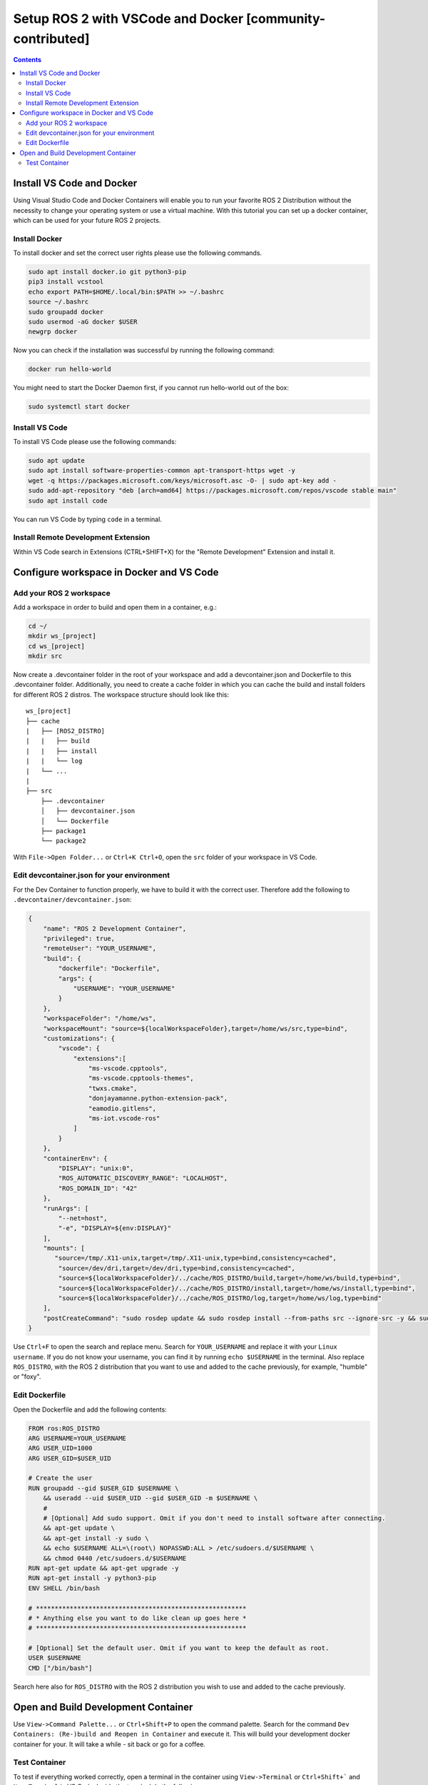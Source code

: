 Setup ROS 2 with VSCode and Docker [community-contributed]
==========================================================


.. contents:: Contents
    :depth: 2
    :local:


Install VS Code and Docker
--------------------------


Using Visual Studio Code and Docker Containers will enable you to run your favorite ROS 2 Distribution without the necessity to change your operating system or use a virtual machine.
With this tutorial you can set up a docker container, which can be used for your future ROS 2 projects.


Install Docker
^^^^^^^^^^^^^^


To install docker and set the correct user rights please use the following commands.

.. code-block:: console

    sudo apt install docker.io git python3-pip
    pip3 install vcstool
    echo export PATH=$HOME/.local/bin:$PATH >> ~/.bashrc
    source ~/.bashrc
    sudo groupadd docker
    sudo usermod -aG docker $USER
    newgrp docker

Now you can check if the installation was successful by running the following command:

.. code-block:: console

    docker run hello-world

You might need to start the Docker Daemon first, if you cannot run hello-world out of the box:

.. code-block:: console

    sudo systemctl start docker

Install VS Code
^^^^^^^^^^^^^^^

To install VS Code please use the following commands:

.. code-block:: console

    sudo apt update
    sudo apt install software-properties-common apt-transport-https wget -y
    wget -q https://packages.microsoft.com/keys/microsoft.asc -O- | sudo apt-key add -
    sudo add-apt-repository "deb [arch=amd64] https://packages.microsoft.com/repos/vscode stable main"
    sudo apt install code


You can run VS Code by typing ``code`` in a terminal.


Install Remote Development Extension
^^^^^^^^^^^^^^^^^^^^^^^^^^^^^^^^^^^^^


Within VS Code search in Extensions (CTRL+SHIFT+X) for the "Remote Development" Extension and install it.


Configure workspace in Docker and VS Code
-----------------------------------------

Add your ROS 2 workspace
^^^^^^^^^^^^^^^^^^^^^^^^


Add a workspace in order to build and open them in a container, e.g.:

.. code-block:: console

    cd ~/
    mkdir ws_[project]
    cd ws_[project]
    mkdir src

Now create a .devcontainer folder in the root of your workspace and add a devcontainer.json and Dockerfile to this .devcontainer folder.
Additionally, you need to create a cache folder in which you can cache the build and install folders for different ROS 2 distros.
The workspace structure should look like this:

::

    ws_[project]
    ├── cache
    |   ├── [ROS2_DISTRO]
    |   |   ├── build
    |   |   ├── install
    |   |   └── log
    |   └── ...
    |
    ├── src
        ├── .devcontainer
        │   ├── devcontainer.json
        │   └── Dockerfile
        ├── package1
        └── package2


With ``File->Open Folder...`` or ``Ctrl+K Ctrl+O``, open the ``src`` folder of your workspace in VS Code.

Edit devcontainer.json for your environment
^^^^^^^^^^^^^^^^^^^^^^^^^^^^^^^^^^^^^^^^^^^

For the Dev Container to function properly, we have to build it with the correct user.
Therefore add the following to ``.devcontainer/devcontainer.json``:

.. code-block:: json

    {
        "name": "ROS 2 Development Container",
        "privileged": true,
        "remoteUser": "YOUR_USERNAME",
        "build": {
            "dockerfile": "Dockerfile",
            "args": {
                "USERNAME": "YOUR_USERNAME"
            }
        },
        "workspaceFolder": "/home/ws",
        "workspaceMount": "source=${localWorkspaceFolder},target=/home/ws/src,type=bind",
        "customizations": {
            "vscode": {
                "extensions":[
                    "ms-vscode.cpptools",
                    "ms-vscode.cpptools-themes",
                    "twxs.cmake",
                    "donjayamanne.python-extension-pack",
                    "eamodio.gitlens",
                    "ms-iot.vscode-ros"
                ]
            }
        },
        "containerEnv": {
            "DISPLAY": "unix:0",
            "ROS_AUTOMATIC_DISCOVERY_RANGE": "LOCALHOST",
            "ROS_DOMAIN_ID": "42"
        },
        "runArgs": [
            "--net=host",
            "-e", "DISPLAY=${env:DISPLAY}"
        ],
        "mounts": [
           "source=/tmp/.X11-unix,target=/tmp/.X11-unix,type=bind,consistency=cached",
            "source=/dev/dri,target=/dev/dri,type=bind,consistency=cached",
            "source=${localWorkspaceFolder}/../cache/ROS_DISTRO/build,target=/home/ws/build,type=bind",
            "source=${localWorkspaceFolder}/../cache/ROS_DISTRO/install,target=/home/ws/install,type=bind",
            "source=${localWorkspaceFolder}/../cache/ROS_DISTRO/log,target=/home/ws/log,type=bind"
        ],
        "postCreateCommand": "sudo rosdep update && sudo rosdep install --from-paths src --ignore-src -y && sudo chown -R $(whoami) /home/ws/"
    }



Use ``Ctrl+F`` to open the search and replace menu.
Search for ``YOUR_USERNAME`` and replace it with your ``Linux username``.
If you do not know your username, you can find it by running ``echo $USERNAME`` in the terminal.
Also replace ``ROS_DISTRO``, with the ROS 2 distribution that you want to use and added to the cache previously, for example, "humble" or "foxy".



Edit Dockerfile
^^^^^^^^^^^^^^^

Open the Dockerfile and add the following contents:


.. code-block:: bash

    FROM ros:ROS_DISTRO
    ARG USERNAME=YOUR_USERNAME
    ARG USER_UID=1000
    ARG USER_GID=$USER_UID

    # Create the user
    RUN groupadd --gid $USER_GID $USERNAME \
        && useradd --uid $USER_UID --gid $USER_GID -m $USERNAME \
        #
        # [Optional] Add sudo support. Omit if you don't need to install software after connecting.
        && apt-get update \
        && apt-get install -y sudo \
        && echo $USERNAME ALL=\(root\) NOPASSWD:ALL > /etc/sudoers.d/$USERNAME \
        && chmod 0440 /etc/sudoers.d/$USERNAME
    RUN apt-get update && apt-get upgrade -y
    RUN apt-get install -y python3-pip
    ENV SHELL /bin/bash

    # ********************************************************
    # * Anything else you want to do like clean up goes here *
    # ********************************************************

    # [Optional] Set the default user. Omit if you want to keep the default as root.
    USER $USERNAME
    CMD ["/bin/bash"]

Search here also for ``ROS_DISTRO`` with the ROS 2 distribution you wish to use and added to the cache previously.


Open and Build Development Container
------------------------------------

Use ``View->Command Palette...`` or ``Ctrl+Shift+P`` to open the command palette.
Search for the command ``Dev Containers: (Re-)build and Reopen in Container`` and execute it.
This will build your development docker container for your. It will take a while - sit back or go for a coffee.


Test Container
^^^^^^^^^^^^^^

To test if everything worked correctly, open a terminal in the container using ``View->Terminal`` or ``Ctrl+Shift+``` and ``New Terminal`` in VS Code.
Inside the terminal do the following:

.. code-block:: console

    sudo apt install ros-$ROS_DISTRO-rviz2 -y
    source /opt/ros/$ROS_DISTRO/setup.bash
    rviz2

.. Note:: There might be a problem with displaying RVIZ. If no window pops up, then check the value of ``echo $DISPLAY`` - if the output is 1, you can fix this problem with ``echo "export DISPLAY=unix:1" >> /etc/bash.bashrc`` and then test it again. You can also change the DISPLAY value in the devcontainer.json and rebuild it.
